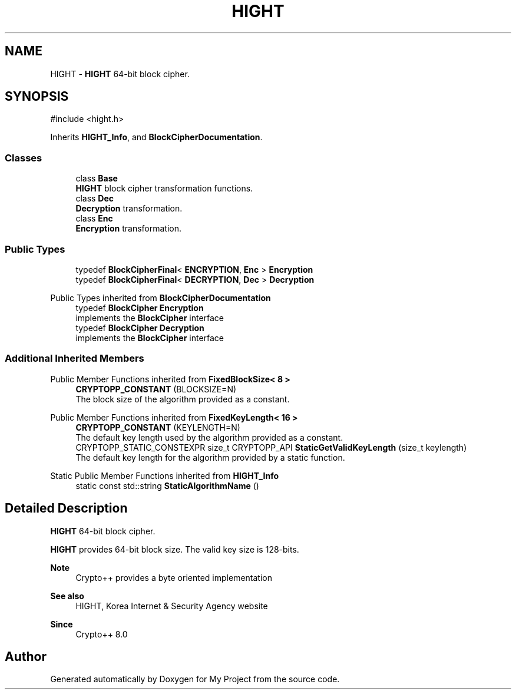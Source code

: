 .TH "HIGHT" 3 "My Project" \" -*- nroff -*-
.ad l
.nh
.SH NAME
HIGHT \- \fBHIGHT\fP 64-bit block cipher\&.  

.SH SYNOPSIS
.br
.PP
.PP
\fR#include <hight\&.h>\fP
.PP
Inherits \fBHIGHT_Info\fP, and \fBBlockCipherDocumentation\fP\&.
.SS "Classes"

.in +1c
.ti -1c
.RI "class \fBBase\fP"
.br
.RI "\fBHIGHT\fP block cipher transformation functions\&. "
.ti -1c
.RI "class \fBDec\fP"
.br
.RI "\fBDecryption\fP transformation\&. "
.ti -1c
.RI "class \fBEnc\fP"
.br
.RI "\fBEncryption\fP transformation\&. "
.in -1c
.SS "Public Types"

.in +1c
.ti -1c
.RI "typedef \fBBlockCipherFinal\fP< \fBENCRYPTION\fP, \fBEnc\fP > \fBEncryption\fP"
.br
.ti -1c
.RI "typedef \fBBlockCipherFinal\fP< \fBDECRYPTION\fP, \fBDec\fP > \fBDecryption\fP"
.br
.in -1c

Public Types inherited from \fBBlockCipherDocumentation\fP
.in +1c
.ti -1c
.RI "typedef \fBBlockCipher\fP \fBEncryption\fP"
.br
.RI "implements the \fBBlockCipher\fP interface "
.ti -1c
.RI "typedef \fBBlockCipher\fP \fBDecryption\fP"
.br
.RI "implements the \fBBlockCipher\fP interface "
.in -1c
.SS "Additional Inherited Members"


Public Member Functions inherited from \fBFixedBlockSize< 8 >\fP
.in +1c
.ti -1c
.RI "\fBCRYPTOPP_CONSTANT\fP (BLOCKSIZE=N)"
.br
.RI "The block size of the algorithm provided as a constant\&. "
.in -1c

Public Member Functions inherited from \fBFixedKeyLength< 16 >\fP
.in +1c
.ti -1c
.RI "\fBCRYPTOPP_CONSTANT\fP (KEYLENGTH=N)"
.br
.RI "The default key length used by the algorithm provided as a constant\&. "
.ti -1c
.RI "CRYPTOPP_STATIC_CONSTEXPR size_t CRYPTOPP_API \fBStaticGetValidKeyLength\fP (size_t keylength)"
.br
.RI "The default key length for the algorithm provided by a static function\&. "
.in -1c

Static Public Member Functions inherited from \fBHIGHT_Info\fP
.in +1c
.ti -1c
.RI "static const std::string \fBStaticAlgorithmName\fP ()"
.br
.in -1c
.SH "Detailed Description"
.PP 
\fBHIGHT\fP 64-bit block cipher\&. 

\fBHIGHT\fP provides 64-bit block size\&. The valid key size is 128-bits\&. 
.PP
\fBNote\fP
.RS 4
Crypto++ provides a byte oriented implementation 
.RE
.PP
\fBSee also\fP
.RS 4
\fRHIGHT\fP, \fRKorea Internet & Security Agency\fP website 
.RE
.PP
\fBSince\fP
.RS 4
Crypto++ 8\&.0 
.RE
.PP


.SH "Author"
.PP 
Generated automatically by Doxygen for My Project from the source code\&.
